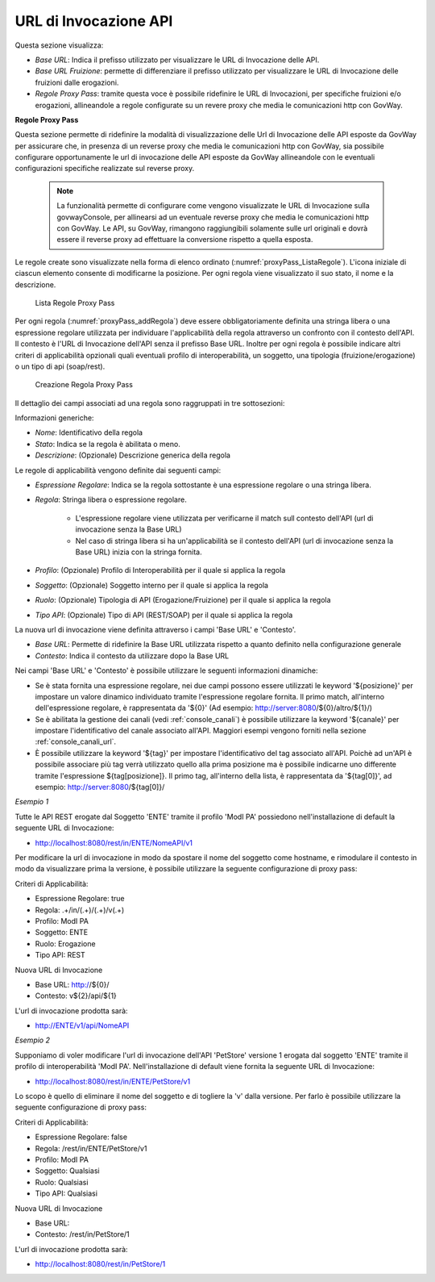 .. _configGenerale_urlInvocazione:

URL di Invocazione API
~~~~~~~~~~~~~~~~~~~~~~~

Questa sezione visualizza:

-  *Base URL*: Indica il prefisso utilizzato per visualizzare le URL di Invocazione delle API.

-  *Base URL Fruizione*: permette di differenziare il prefisso utilizzato per visualizzare le URL di Invocazione delle fruizioni dalle erogazioni.

-  *Regole Proxy Pass*: tramite questa voce è possibile ridefinire le URL di Invocazioni, per specifiche fruizioni e/o erogazioni, allineandole a regole configurate su un revere proxy che media le comunicazioni http con GovWay.

**Regole Proxy Pass**

Questa sezione permette di ridefinire la modalità di visualizzazione delle Url di Invocazione delle API esposte da GovWay per assicurare che, in presenza di un reverse proxy che media le comunicazioni http con GovWay, sia possibile configurare opportunamente le url di invocazione delle API esposte da GovWay allineandole con le eventuali configurazioni specifiche realizzate sul reverse proxy.

   .. note::
      La funzionalità permette di configurare come vengono visualizzate le URL di Invocazione sulla govwayConsole, per allinearsi ad un eventuale reverse proxy che media le comunicazioni http con GovWay. Le API, su GovWay, rimangono raggiungibili solamente sulle url originali e dovrà essere il reverse proxy ad effettuare la conversione rispetto a quella esposta.

Le regole create sono visualizzate nella forma di elenco ordinato (:numref:`proxyPass_ListaRegole`). L'icona iniziale di ciascun elemento consente di modificarne la posizione. Per ogni regola viene visualizzato il suo stato, il nome e la descrizione.

   .. figure:: ../../_figure_console/ElencoRegoleProxyPass.png
    :scale: 100%
    :align: center
    :name: proxyPass_ListaRegole

    Lista Regole Proxy Pass

Per ogni regola (:numref:`proxyPass_addRegola`) deve essere obbligatoriamente definita una stringa libera o una espressione regolare utilizzata per individuare l'applicabilità della regola attraverso un confronto con il contesto dell'API. Il contesto è l'URL di Invocazione dell'API senza il prefisso Base URL.
Inoltre per ogni regola è possibile indicare altri criteri di applicabilità opzionali quali eventuali profilo di interoperabilità, un soggetto, una tipologia (fruizione/erogazione) o un tipo di api (soap/rest). 

   .. figure:: ../../_figure_console/AddRegolaProxyPass.png
    :scale: 100%
    :align: center
    :name: proxyPass_addRegola

    Creazione Regola Proxy Pass

Il dettaglio dei campi associati ad una regola sono raggruppati in tre sottosezioni:

Informazioni generiche:

- *Nome*: Identificativo della regola
- *Stato*: Indica se la regola è abilitata o meno.
- *Descrizione*: (Opzionale) Descrizione generica della regola

Le regole di applicabilità vengono definite dai seguenti campi:

- *Espressione Regolare*: Indica se la regola sottostante è una espressione regolare o una stringa libera.
- *Regola*: Stringa libera o espressione regolare.

   - L'espressione regolare viene utilizzata per verificarne il match sull contesto dell'API (url di invocazione senza la Base URL)
   - Nel caso di stringa libera si ha un'applicabilità se il contesto dell'API (url di invocazione senza la Base URL) inizia con la stringa fornita.
- *Profilo*: (Opzionale) Profilo di Interoperabilità per il quale si applica la regola
- *Soggetto*: (Opzionale) Soggetto interno per il quale si applica la regola
- *Ruolo*: (Opzionale) Tipologia di API (Erogazione/Fruizione) per il quale si applica la regola
- *Tipo API*: (Opzionale) Tipo di API (REST/SOAP) per il quale si applica la regola

La nuova url di invocazione viene definita attraverso i campi 'Base URL' e 'Contesto'. 

- *Base URL*: Permette di ridefinire la Base URL utilizzata rispetto a quanto definito nella configurazione generale
- *Contesto*: Indica il contesto da utilizzare dopo la Base URL

Nei campi 'Base URL' e 'Contesto' è possibile utilizzare le seguenti informazioni dinamiche:

- Se è stata fornita una espressione regolare, nei due campi possono essere utilizzati le keyword '${posizione}' per impostare un valore dinamico individuato tramite l'espressione regolare fornita. Il primo match, all'interno dell'espressione regolare, è rappresentata da '${0}' (Ad esempio: http://server:8080/${0}/altro/${1}/)

- Se è abilitata la gestione dei canali (vedi :ref:`console_canali`) è possibile utilizzare la keyword '${canale}' per impostare l'identificativo del canale associato all'API. Maggiori esempi vengono forniti nella sezione :ref:`console_canali_url`.

- È possibile utilizzare la keyword '${tag}' per impostare l'identificativo del tag associato all'API. Poichè ad un'API è possibile associare più tag verrà utilizzato quello alla prima posizione ma è possibile indicarne uno differente tramite l'espressione ${tag[posizione]}. Il primo tag, all'interno della lista, è rappresentata da '${tag[0]}', ad esempio: http://server:8080/${tag[0]}/


*Esempio 1*

Tutte le API REST erogate dal Soggetto 'ENTE' tramite il profilo 'ModI PA' possiedono nell'installazione di default la seguente URL di Invocazione:

- http://localhost:8080/rest/in/ENTE/NomeAPI/v1

Per modificare la url di invocazione in modo da spostare il nome del soggetto come hostname, e rimodulare il contesto in modo da visualizzare prima la versione, è possibile utilizzare la seguente configurazione di proxy pass:

Criteri di Applicabilità:

- Espressione Regolare: true
- Regola: .+/in/(.+)/(.+)/v(.+)
- Profilo: ModI PA
- Soggetto: ENTE
- Ruolo: Erogazione
- Tipo API: REST

Nuova URL di Invocazione

- Base URL: http://${0}/
- Contesto: v${2}/api/${1}

L'url di invocazione prodotta sarà:

- http://ENTE/v1/api/NomeAPI


*Esempio 2*

Supponiamo di voler modificare l'url di invocazione dell'API 'PetStore' versione 1 erogata dal soggetto 'ENTE' tramite il profilo di interoperabilità 'ModI PA'. Nell'installazione di default viene fornita la seguente URL di Invocazione:

- http://localhost:8080/rest/in/ENTE/PetStore/v1

Lo scopo è quello di eliminare il nome del soggetto e di togliere la 'v' dalla versione. Per farlo è possibile utilizzare la seguente configurazione di proxy pass:

Criteri di Applicabilità:

- Espressione Regolare: false
- Regola: /rest/in/ENTE/PetStore/v1
- Profilo: ModI PA
- Soggetto: Qualsiasi
- Ruolo: Qualsiasi
- Tipo API: Qualsiasi

Nuova URL di Invocazione

- Base URL: 
- Contesto: /rest/in/PetStore/1

L'url di invocazione prodotta sarà:

- http://localhost:8080/rest/in/PetStore/1




